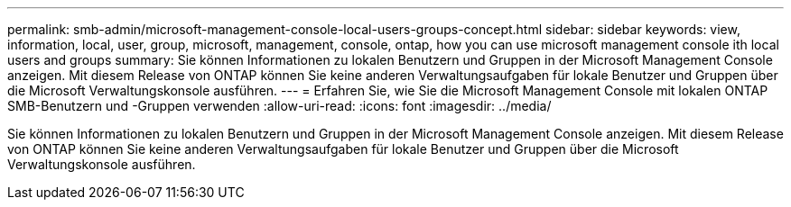 ---
permalink: smb-admin/microsoft-management-console-local-users-groups-concept.html 
sidebar: sidebar 
keywords: view, information, local, user, group, microsoft, management, console, ontap, how you can use microsoft management console ith local users and groups 
summary: Sie können Informationen zu lokalen Benutzern und Gruppen in der Microsoft Management Console anzeigen. Mit diesem Release von ONTAP können Sie keine anderen Verwaltungsaufgaben für lokale Benutzer und Gruppen über die Microsoft Verwaltungskonsole ausführen. 
---
= Erfahren Sie, wie Sie die Microsoft Management Console mit lokalen ONTAP SMB-Benutzern und -Gruppen verwenden
:allow-uri-read: 
:icons: font
:imagesdir: ../media/


[role="lead"]
Sie können Informationen zu lokalen Benutzern und Gruppen in der Microsoft Management Console anzeigen. Mit diesem Release von ONTAP können Sie keine anderen Verwaltungsaufgaben für lokale Benutzer und Gruppen über die Microsoft Verwaltungskonsole ausführen.
